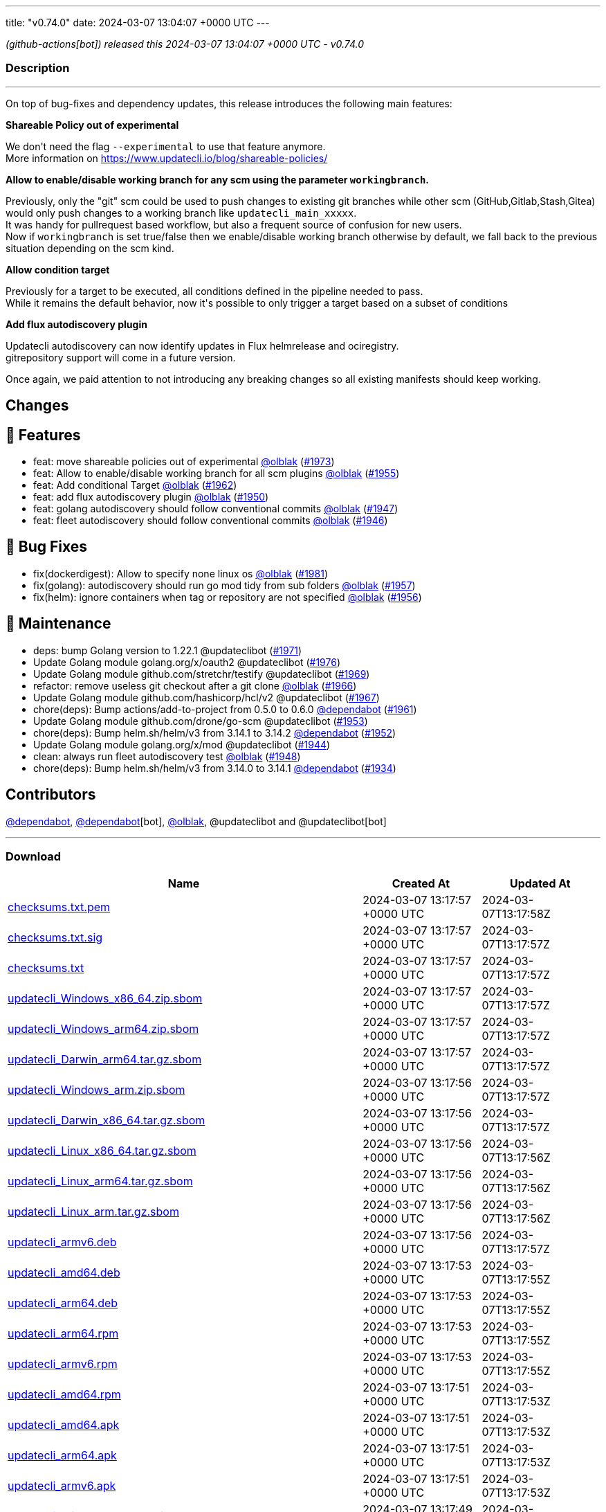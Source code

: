 ---
title: "v0.74.0"
date: 2024-03-07 13:04:07 +0000 UTC
---

// Disclaimer: this file is generated, do not edit it manually.


__ (github-actions[bot]) released this 2024-03-07 13:04:07 +0000 UTC - v0.74.0__




=== Description

---

++++

<p>On top of bug-fixes and dependency updates, this release introduces the following main features:</p>
<p><strong>Shareable Policy out of experimental</strong></p>
<p>We don't need the flag <code>--experimental</code> to use that feature anymore.<br>
More information on <a href="https://www.updatecli.io/blog/shareable-policies/" rel="nofollow">https://www.updatecli.io/blog/shareable-policies/</a></p>
<p><strong>Allow to enable/disable working branch for any scm using the parameter <code>workingbranch</code>.</strong></p>
<p>Previously, only the "git" scm could be used to push changes to existing git branches while other scm (GitHub,Gitlab,Stash,Gitea) would only push changes to a working branch like <code>updatecli_main_xxxxx</code>.<br>
It was handy for pullrequest based workflow, but also a frequent source of confusion for new users.<br>
Now if <code>workingbranch</code> is set true/false then we enable/disable working branch otherwise by default, we fall back to the previous situation depending on the scm kind.</p>
<p><strong>Allow condition target</strong></p>
<p>Previously for a target to be executed, all conditions defined in the pipeline needed to pass.<br>
While it remains the default behavior, now it's possible to only trigger a target based on a subset of conditions</p>
<p><strong>Add flux autodiscovery plugin</strong></p>
<p>Updatecli autodiscovery can now identify updates in Flux helmrelease and ociregistry.<br>
gitrepository support will come in a future version.</p>
<p>Once again, we paid attention to not introducing any breaking changes so all existing manifests should keep working.</p>
<h2>Changes</h2>
<h2>🚀 Features</h2>
<ul>
<li>feat: move shareable policies out of experimental <a class="user-mention notranslate" data-hovercard-type="user" data-hovercard-url="/users/olblak/hovercard" data-octo-click="hovercard-link-click" data-octo-dimensions="link_type:self" href="https://github.com/olblak">@olblak</a> (<a class="issue-link js-issue-link" data-error-text="Failed to load title" data-id="2165337458" data-permission-text="Title is private" data-url="https://github.com/updatecli/updatecli/issues/1973" data-hovercard-type="pull_request" data-hovercard-url="/updatecli/updatecli/pull/1973/hovercard" href="https://github.com/updatecli/updatecli/pull/1973">#1973</a>)</li>
<li>feat: Allow to enable/disable working branch for all scm plugins <a class="user-mention notranslate" data-hovercard-type="user" data-hovercard-url="/users/olblak/hovercard" data-octo-click="hovercard-link-click" data-octo-dimensions="link_type:self" href="https://github.com/olblak">@olblak</a> (<a class="issue-link js-issue-link" data-error-text="Failed to load title" data-id="2152465774" data-permission-text="Title is private" data-url="https://github.com/updatecli/updatecli/issues/1955" data-hovercard-type="pull_request" data-hovercard-url="/updatecli/updatecli/pull/1955/hovercard" href="https://github.com/updatecli/updatecli/pull/1955">#1955</a>)</li>
<li>feat: Add conditional Target <a class="user-mention notranslate" data-hovercard-type="user" data-hovercard-url="/users/olblak/hovercard" data-octo-click="hovercard-link-click" data-octo-dimensions="link_type:self" href="https://github.com/olblak">@olblak</a> (<a class="issue-link js-issue-link" data-error-text="Failed to load title" data-id="2157184030" data-permission-text="Title is private" data-url="https://github.com/updatecli/updatecli/issues/1962" data-hovercard-type="pull_request" data-hovercard-url="/updatecli/updatecli/pull/1962/hovercard" href="https://github.com/updatecli/updatecli/pull/1962">#1962</a>)</li>
<li>feat: add flux autodiscovery plugin <a class="user-mention notranslate" data-hovercard-type="user" data-hovercard-url="/users/olblak/hovercard" data-octo-click="hovercard-link-click" data-octo-dimensions="link_type:self" href="https://github.com/olblak">@olblak</a> (<a class="issue-link js-issue-link" data-error-text="Failed to load title" data-id="2147543792" data-permission-text="Title is private" data-url="https://github.com/updatecli/updatecli/issues/1950" data-hovercard-type="pull_request" data-hovercard-url="/updatecli/updatecli/pull/1950/hovercard" href="https://github.com/updatecli/updatecli/pull/1950">#1950</a>)</li>
<li>feat: golang autodiscovery should follow conventional commits <a class="user-mention notranslate" data-hovercard-type="user" data-hovercard-url="/users/olblak/hovercard" data-octo-click="hovercard-link-click" data-octo-dimensions="link_type:self" href="https://github.com/olblak">@olblak</a> (<a class="issue-link js-issue-link" data-error-text="Failed to load title" data-id="2145206681" data-permission-text="Title is private" data-url="https://github.com/updatecli/updatecli/issues/1947" data-hovercard-type="pull_request" data-hovercard-url="/updatecli/updatecli/pull/1947/hovercard" href="https://github.com/updatecli/updatecli/pull/1947">#1947</a>)</li>
<li>feat: fleet autodiscovery should follow conventional commits <a class="user-mention notranslate" data-hovercard-type="user" data-hovercard-url="/users/olblak/hovercard" data-octo-click="hovercard-link-click" data-octo-dimensions="link_type:self" href="https://github.com/olblak">@olblak</a> (<a class="issue-link js-issue-link" data-error-text="Failed to load title" data-id="2145123501" data-permission-text="Title is private" data-url="https://github.com/updatecli/updatecli/issues/1946" data-hovercard-type="pull_request" data-hovercard-url="/updatecli/updatecli/pull/1946/hovercard" href="https://github.com/updatecli/updatecli/pull/1946">#1946</a>)</li>
</ul>
<h2>🐛 Bug Fixes</h2>
<ul>
<li>fix(dockerdigest): Allow to specify none linux os <a class="user-mention notranslate" data-hovercard-type="user" data-hovercard-url="/users/olblak/hovercard" data-octo-click="hovercard-link-click" data-octo-dimensions="link_type:self" href="https://github.com/olblak">@olblak</a> (<a class="issue-link js-issue-link" data-error-text="Failed to load title" data-id="2172318913" data-permission-text="Title is private" data-url="https://github.com/updatecli/updatecli/issues/1981" data-hovercard-type="pull_request" data-hovercard-url="/updatecli/updatecli/pull/1981/hovercard" href="https://github.com/updatecli/updatecli/pull/1981">#1981</a>)</li>
<li>fix(golang): autodiscovery should run go mod tidy from sub folders <a class="user-mention notranslate" data-hovercard-type="user" data-hovercard-url="/users/olblak/hovercard" data-octo-click="hovercard-link-click" data-octo-dimensions="link_type:self" href="https://github.com/olblak">@olblak</a> (<a class="issue-link js-issue-link" data-error-text="Failed to load title" data-id="2154280266" data-permission-text="Title is private" data-url="https://github.com/updatecli/updatecli/issues/1957" data-hovercard-type="pull_request" data-hovercard-url="/updatecli/updatecli/pull/1957/hovercard" href="https://github.com/updatecli/updatecli/pull/1957">#1957</a>)</li>
<li>fix(helm): ignore containers when tag or repository are not specified <a class="user-mention notranslate" data-hovercard-type="user" data-hovercard-url="/users/olblak/hovercard" data-octo-click="hovercard-link-click" data-octo-dimensions="link_type:self" href="https://github.com/olblak">@olblak</a> (<a class="issue-link js-issue-link" data-error-text="Failed to load title" data-id="2154271070" data-permission-text="Title is private" data-url="https://github.com/updatecli/updatecli/issues/1956" data-hovercard-type="pull_request" data-hovercard-url="/updatecli/updatecli/pull/1956/hovercard" href="https://github.com/updatecli/updatecli/pull/1956">#1956</a>)</li>
</ul>
<h2>🧰 Maintenance</h2>
<ul>
<li>deps: bump Golang version to 1.22.1 @updateclibot (<a class="issue-link js-issue-link" data-error-text="Failed to load title" data-id="2163878395" data-permission-text="Title is private" data-url="https://github.com/updatecli/updatecli/issues/1971" data-hovercard-type="pull_request" data-hovercard-url="/updatecli/updatecli/pull/1971/hovercard" href="https://github.com/updatecli/updatecli/pull/1971">#1971</a>)</li>
<li>Update Golang module golang.org/x/oauth2 @updateclibot (<a class="issue-link js-issue-link" data-error-text="Failed to load title" data-id="2170039030" data-permission-text="Title is private" data-url="https://github.com/updatecli/updatecli/issues/1976" data-hovercard-type="pull_request" data-hovercard-url="/updatecli/updatecli/pull/1976/hovercard" href="https://github.com/updatecli/updatecli/pull/1976">#1976</a>)</li>
<li>Update Golang module github.com/stretchr/testify @updateclibot (<a class="issue-link js-issue-link" data-error-text="Failed to load title" data-id="2163297806" data-permission-text="Title is private" data-url="https://github.com/updatecli/updatecli/issues/1969" data-hovercard-type="pull_request" data-hovercard-url="/updatecli/updatecli/pull/1969/hovercard" href="https://github.com/updatecli/updatecli/pull/1969">#1969</a>)</li>
<li>refactor: remove useless git checkout after a git clone <a class="user-mention notranslate" data-hovercard-type="user" data-hovercard-url="/users/olblak/hovercard" data-octo-click="hovercard-link-click" data-octo-dimensions="link_type:self" href="https://github.com/olblak">@olblak</a> (<a class="issue-link js-issue-link" data-error-text="Failed to load title" data-id="2162011520" data-permission-text="Title is private" data-url="https://github.com/updatecli/updatecli/issues/1966" data-hovercard-type="pull_request" data-hovercard-url="/updatecli/updatecli/pull/1966/hovercard" href="https://github.com/updatecli/updatecli/pull/1966">#1966</a>)</li>
<li>Update Golang module github.com/hashicorp/hcl/v2 @updateclibot (<a class="issue-link js-issue-link" data-error-text="Failed to load title" data-id="2162042824" data-permission-text="Title is private" data-url="https://github.com/updatecli/updatecli/issues/1967" data-hovercard-type="pull_request" data-hovercard-url="/updatecli/updatecli/pull/1967/hovercard" href="https://github.com/updatecli/updatecli/pull/1967">#1967</a>)</li>
<li>chore(deps): Bump actions/add-to-project from 0.5.0 to 0.6.0 <a class="user-mention notranslate" data-hovercard-type="organization" data-hovercard-url="/orgs/dependabot/hovercard" data-octo-click="hovercard-link-click" data-octo-dimensions="link_type:self" href="https://github.com/dependabot">@dependabot</a> (<a class="issue-link js-issue-link" data-error-text="Failed to load title" data-id="2156317822" data-permission-text="Title is private" data-url="https://github.com/updatecli/updatecli/issues/1961" data-hovercard-type="pull_request" data-hovercard-url="/updatecli/updatecli/pull/1961/hovercard" href="https://github.com/updatecli/updatecli/pull/1961">#1961</a>)</li>
<li>Update Golang module github.com/drone/go-scm @updateclibot (<a class="issue-link js-issue-link" data-error-text="Failed to load title" data-id="2150987834" data-permission-text="Title is private" data-url="https://github.com/updatecli/updatecli/issues/1953" data-hovercard-type="pull_request" data-hovercard-url="/updatecli/updatecli/pull/1953/hovercard" href="https://github.com/updatecli/updatecli/pull/1953">#1953</a>)</li>
<li>chore(deps): Bump helm.sh/helm/v3 from 3.14.1 to 3.14.2 <a class="user-mention notranslate" data-hovercard-type="organization" data-hovercard-url="/orgs/dependabot/hovercard" data-octo-click="hovercard-link-click" data-octo-dimensions="link_type:self" href="https://github.com/dependabot">@dependabot</a> (<a class="issue-link js-issue-link" data-error-text="Failed to load title" data-id="2149809936" data-permission-text="Title is private" data-url="https://github.com/updatecli/updatecli/issues/1952" data-hovercard-type="pull_request" data-hovercard-url="/updatecli/updatecli/pull/1952/hovercard" href="https://github.com/updatecli/updatecli/pull/1952">#1952</a>)</li>
<li>Update Golang module golang.org/x/mod @updateclibot (<a class="issue-link js-issue-link" data-error-text="Failed to load title" data-id="2140493660" data-permission-text="Title is private" data-url="https://github.com/updatecli/updatecli/issues/1944" data-hovercard-type="pull_request" data-hovercard-url="/updatecli/updatecli/pull/1944/hovercard" href="https://github.com/updatecli/updatecli/pull/1944">#1944</a>)</li>
<li>clean: always run fleet autodiscovery test <a class="user-mention notranslate" data-hovercard-type="user" data-hovercard-url="/users/olblak/hovercard" data-octo-click="hovercard-link-click" data-octo-dimensions="link_type:self" href="https://github.com/olblak">@olblak</a> (<a class="issue-link js-issue-link" data-error-text="Failed to load title" data-id="2145209577" data-permission-text="Title is private" data-url="https://github.com/updatecli/updatecli/issues/1948" data-hovercard-type="pull_request" data-hovercard-url="/updatecli/updatecli/pull/1948/hovercard" href="https://github.com/updatecli/updatecli/pull/1948">#1948</a>)</li>
<li>chore(deps): Bump helm.sh/helm/v3 from 3.14.0 to 3.14.1 <a class="user-mention notranslate" data-hovercard-type="organization" data-hovercard-url="/orgs/dependabot/hovercard" data-octo-click="hovercard-link-click" data-octo-dimensions="link_type:self" href="https://github.com/dependabot">@dependabot</a> (<a class="issue-link js-issue-link" data-error-text="Failed to load title" data-id="2136849181" data-permission-text="Title is private" data-url="https://github.com/updatecli/updatecli/issues/1934" data-hovercard-type="pull_request" data-hovercard-url="/updatecli/updatecli/pull/1934/hovercard" href="https://github.com/updatecli/updatecli/pull/1934">#1934</a>)</li>
</ul>
<h2>Contributors</h2>
<p><a class="user-mention notranslate" data-hovercard-type="organization" data-hovercard-url="/orgs/dependabot/hovercard" data-octo-click="hovercard-link-click" data-octo-dimensions="link_type:self" href="https://github.com/dependabot">@dependabot</a>, <a class="user-mention notranslate" data-hovercard-type="organization" data-hovercard-url="/orgs/dependabot/hovercard" data-octo-click="hovercard-link-click" data-octo-dimensions="link_type:self" href="https://github.com/dependabot">@dependabot</a>[bot], <a class="user-mention notranslate" data-hovercard-type="user" data-hovercard-url="/users/olblak/hovercard" data-octo-click="hovercard-link-click" data-octo-dimensions="link_type:self" href="https://github.com/olblak">@olblak</a>, @updateclibot and @updateclibot[bot]</p>

++++

---



=== Download

[cols="3,1,1" options="header" frame="all" grid="rows"]
|===
| Name | Created At | Updated At

| link:https://github.com/updatecli/updatecli/releases/download/v0.74.0/checksums.txt.pem[checksums.txt.pem] | 2024-03-07 13:17:57 +0000 UTC | 2024-03-07T13:17:58Z

| link:https://github.com/updatecli/updatecli/releases/download/v0.74.0/checksums.txt.sig[checksums.txt.sig] | 2024-03-07 13:17:57 +0000 UTC | 2024-03-07T13:17:57Z

| link:https://github.com/updatecli/updatecli/releases/download/v0.74.0/checksums.txt[checksums.txt] | 2024-03-07 13:17:57 +0000 UTC | 2024-03-07T13:17:57Z

| link:https://github.com/updatecli/updatecli/releases/download/v0.74.0/updatecli_Windows_x86_64.zip.sbom[updatecli_Windows_x86_64.zip.sbom] | 2024-03-07 13:17:57 +0000 UTC | 2024-03-07T13:17:57Z

| link:https://github.com/updatecli/updatecli/releases/download/v0.74.0/updatecli_Windows_arm64.zip.sbom[updatecli_Windows_arm64.zip.sbom] | 2024-03-07 13:17:57 +0000 UTC | 2024-03-07T13:17:57Z

| link:https://github.com/updatecli/updatecli/releases/download/v0.74.0/updatecli_Darwin_arm64.tar.gz.sbom[updatecli_Darwin_arm64.tar.gz.sbom] | 2024-03-07 13:17:57 +0000 UTC | 2024-03-07T13:17:57Z

| link:https://github.com/updatecli/updatecli/releases/download/v0.74.0/updatecli_Windows_arm.zip.sbom[updatecli_Windows_arm.zip.sbom] | 2024-03-07 13:17:56 +0000 UTC | 2024-03-07T13:17:57Z

| link:https://github.com/updatecli/updatecli/releases/download/v0.74.0/updatecli_Darwin_x86_64.tar.gz.sbom[updatecli_Darwin_x86_64.tar.gz.sbom] | 2024-03-07 13:17:56 +0000 UTC | 2024-03-07T13:17:57Z

| link:https://github.com/updatecli/updatecli/releases/download/v0.74.0/updatecli_Linux_x86_64.tar.gz.sbom[updatecli_Linux_x86_64.tar.gz.sbom] | 2024-03-07 13:17:56 +0000 UTC | 2024-03-07T13:17:56Z

| link:https://github.com/updatecli/updatecli/releases/download/v0.74.0/updatecli_Linux_arm64.tar.gz.sbom[updatecli_Linux_arm64.tar.gz.sbom] | 2024-03-07 13:17:56 +0000 UTC | 2024-03-07T13:17:56Z

| link:https://github.com/updatecli/updatecli/releases/download/v0.74.0/updatecli_Linux_arm.tar.gz.sbom[updatecli_Linux_arm.tar.gz.sbom] | 2024-03-07 13:17:56 +0000 UTC | 2024-03-07T13:17:56Z

| link:https://github.com/updatecli/updatecli/releases/download/v0.74.0/updatecli_armv6.deb[updatecli_armv6.deb] | 2024-03-07 13:17:56 +0000 UTC | 2024-03-07T13:17:57Z

| link:https://github.com/updatecli/updatecli/releases/download/v0.74.0/updatecli_amd64.deb[updatecli_amd64.deb] | 2024-03-07 13:17:53 +0000 UTC | 2024-03-07T13:17:55Z

| link:https://github.com/updatecli/updatecli/releases/download/v0.74.0/updatecli_arm64.deb[updatecli_arm64.deb] | 2024-03-07 13:17:53 +0000 UTC | 2024-03-07T13:17:55Z

| link:https://github.com/updatecli/updatecli/releases/download/v0.74.0/updatecli_arm64.rpm[updatecli_arm64.rpm] | 2024-03-07 13:17:53 +0000 UTC | 2024-03-07T13:17:55Z

| link:https://github.com/updatecli/updatecli/releases/download/v0.74.0/updatecli_armv6.rpm[updatecli_armv6.rpm] | 2024-03-07 13:17:53 +0000 UTC | 2024-03-07T13:17:55Z

| link:https://github.com/updatecli/updatecli/releases/download/v0.74.0/updatecli_amd64.rpm[updatecli_amd64.rpm] | 2024-03-07 13:17:51 +0000 UTC | 2024-03-07T13:17:53Z

| link:https://github.com/updatecli/updatecli/releases/download/v0.74.0/updatecli_amd64.apk[updatecli_amd64.apk] | 2024-03-07 13:17:51 +0000 UTC | 2024-03-07T13:17:53Z

| link:https://github.com/updatecli/updatecli/releases/download/v0.74.0/updatecli_arm64.apk[updatecli_arm64.apk] | 2024-03-07 13:17:51 +0000 UTC | 2024-03-07T13:17:53Z

| link:https://github.com/updatecli/updatecli/releases/download/v0.74.0/updatecli_armv6.apk[updatecli_armv6.apk] | 2024-03-07 13:17:51 +0000 UTC | 2024-03-07T13:17:53Z

| link:https://github.com/updatecli/updatecli/releases/download/v0.74.0/updatecli_Windows_x86_64.zip[updatecli_Windows_x86_64.zip] | 2024-03-07 13:17:49 +0000 UTC | 2024-03-07T13:17:51Z

| link:https://github.com/updatecli/updatecli/releases/download/v0.74.0/updatecli_Windows_arm64.zip[updatecli_Windows_arm64.zip] | 2024-03-07 13:17:48 +0000 UTC | 2024-03-07T13:17:50Z

| link:https://github.com/updatecli/updatecli/releases/download/v0.74.0/updatecli_Darwin_arm64.tar.gz[updatecli_Darwin_arm64.tar.gz] | 2024-03-07 13:17:48 +0000 UTC | 2024-03-07T13:17:51Z

| link:https://github.com/updatecli/updatecli/releases/download/v0.74.0/updatecli_Windows_arm.zip[updatecli_Windows_arm.zip] | 2024-03-07 13:17:48 +0000 UTC | 2024-03-07T13:17:50Z

| link:https://github.com/updatecli/updatecli/releases/download/v0.74.0/updatecli_Linux_arm64.tar.gz[updatecli_Linux_arm64.tar.gz] | 2024-03-07 13:17:45 +0000 UTC | 2024-03-07T13:17:48Z

| link:https://github.com/updatecli/updatecli/releases/download/v0.74.0/updatecli_Linux_x86_64.tar.gz[updatecli_Linux_x86_64.tar.gz] | 2024-03-07 13:17:45 +0000 UTC | 2024-03-07T13:17:48Z

| link:https://github.com/updatecli/updatecli/releases/download/v0.74.0/updatecli_Linux_arm.tar.gz[updatecli_Linux_arm.tar.gz] | 2024-03-07 13:17:45 +0000 UTC | 2024-03-07T13:17:48Z

| link:https://github.com/updatecli/updatecli/releases/download/v0.74.0/updatecli_Darwin_x86_64.tar.gz[updatecli_Darwin_x86_64.tar.gz] | 2024-03-07 13:17:45 +0000 UTC | 2024-03-07T13:17:48Z

|===


---

__Information retrieved from link:https://github.com/updatecli/updatecli/releases/tag/v0.74.0[here]__

